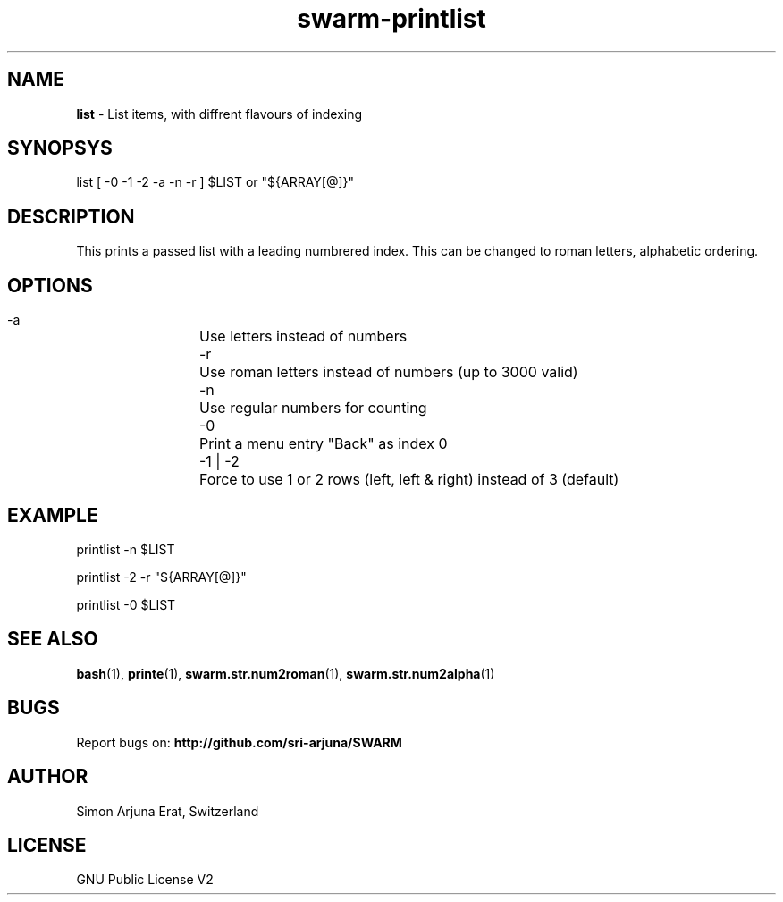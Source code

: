 .TH swarm-printlist 1 "Copyleft 1995-2021" "SWARM 1.0" "SWARM Manual"

.SH NAME
\fBlist\fP - List items, with diffrent flavours of indexing

.SH SYNOPSYS
list [ -0 -1 -2 -a -n -r ] $LIST or "${ARRAY[@]}"

.SH DESCRIPTION
This prints a passed list with a leading numbrered index. This can be changed to roman letters, alphabetic ordering.

.SH OPTIONS
  -a		Use letters instead of numbers
  -r		Use roman letters instead of numbers (up to 3000 valid)
  -n		Use regular numbers for counting
  -0		Print a menu entry "Back" as index 0
  -1 | -2	Force to use 1 or 2 rows (left, left & right) instead of 3 (default)

.SH EXAMPLE
  printlist -n $LIST
.PP
  printlist -2 -r "${ARRAY[@]}"
.PP
  printlist -0 $LIST

.SH SEE ALSO
\fBbash\fP(1), \fBprinte\fP(1), \fBswarm.str.num2roman\fP(1), \fBswarm.str.num2alpha\fP(1)

.SH BUGS
Report bugs on: \fBhttp://github.com/sri-arjuna/SWARM\fP

.SH AUTHOR
Simon Arjuna Erat, Switzerland

.SH LICENSE
GNU Public License V2
